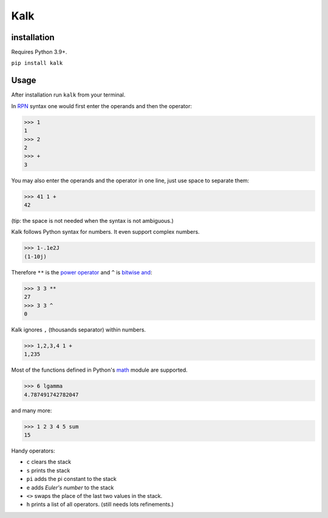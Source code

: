 Kalk
====

installation
------------
Requires Python 3.9+.

``pip install kalk``

Usage
-----
After installation run ``kalk`` from your terminal.

In RPN_ syntax one would first enter the operands and then the operator:

.. code-block:: python

    >>> 1
    1
    >>> 2
    2
    >>> +
    3


You may also enter the operands and the operator in one line, just use space to
separate them:

.. code-block:: python

    >>> 41 1 +
    42

(tip: the space is not needed when the syntax is not ambiguous.)

Kalk follows Python syntax for numbers. It even support complex numbers.

.. code-block:: python

    >>> 1-.1e2J
    (1-10j)

Therefore ``**`` is the `power operator`_ and ``^`` is `bitwise and`_:

.. code-block:: python

    >>> 3 3 **
    27
    >>> 3 3 ^
    0

Kalk ignores ``,`` (thousands separator) within numbers.

.. code-block:: python

    >>> 1,2,3,4 1 +
    1,235

Most of the functions defined in Python's math_ module are supported.

.. code-block:: python

    >>> 6 lgamma
    4.787491742782047

and many more:

.. code-block:: python

    >>> 1 2 3 4 5 sum
    15

Handy operators:

* ``c`` clears the stack
* ``s`` prints the stack
* ``pi`` adds the pi constant to the stack
* ``e`` adds `Euler's number` to the stack
* ``<>`` swaps the place of the last two values in the stack.
* ``h`` prints a list of all operators. (still needs lots refinements.)



.. _RPN: https://en.wikipedia.org/wiki/Reverse_Polish_notation
.. _power operator: https://docs.python.org/3/reference/expressions.html#the-power-operator
.. _bitwise and: https://docs.python.org/3/reference/expressions.html#binary-bitwise-operations
.. _math: https://docs.python.org/3/library/math.html
.. _operator: https://docs.python.org/3/library/operator.html
.. _Euler's number: https://en.wikipedia.org/wiki/E_(mathematical_constant)
